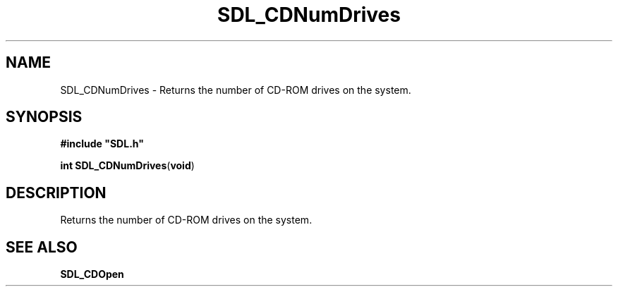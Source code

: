 .TH "SDL_CDNumDrives" "3" "Tue 11 Sep 2001, 22:58" "SDL" "SDL API Reference" 
.SH "NAME"
SDL_CDNumDrives \- Returns the number of CD-ROM drives on the system\&.
.SH "SYNOPSIS"
.PP
\fB#include "SDL\&.h"
.sp
\fBint \fBSDL_CDNumDrives\fP\fR(\fBvoid\fR)
.SH "DESCRIPTION"
.PP
Returns the number of CD-ROM drives on the system\&.
.SH "SEE ALSO"
.PP
\fI\fBSDL_CDOpen\fP\fR
.\" created by instant / docbook-to-man, Tue 11 Sep 2001, 22:58
